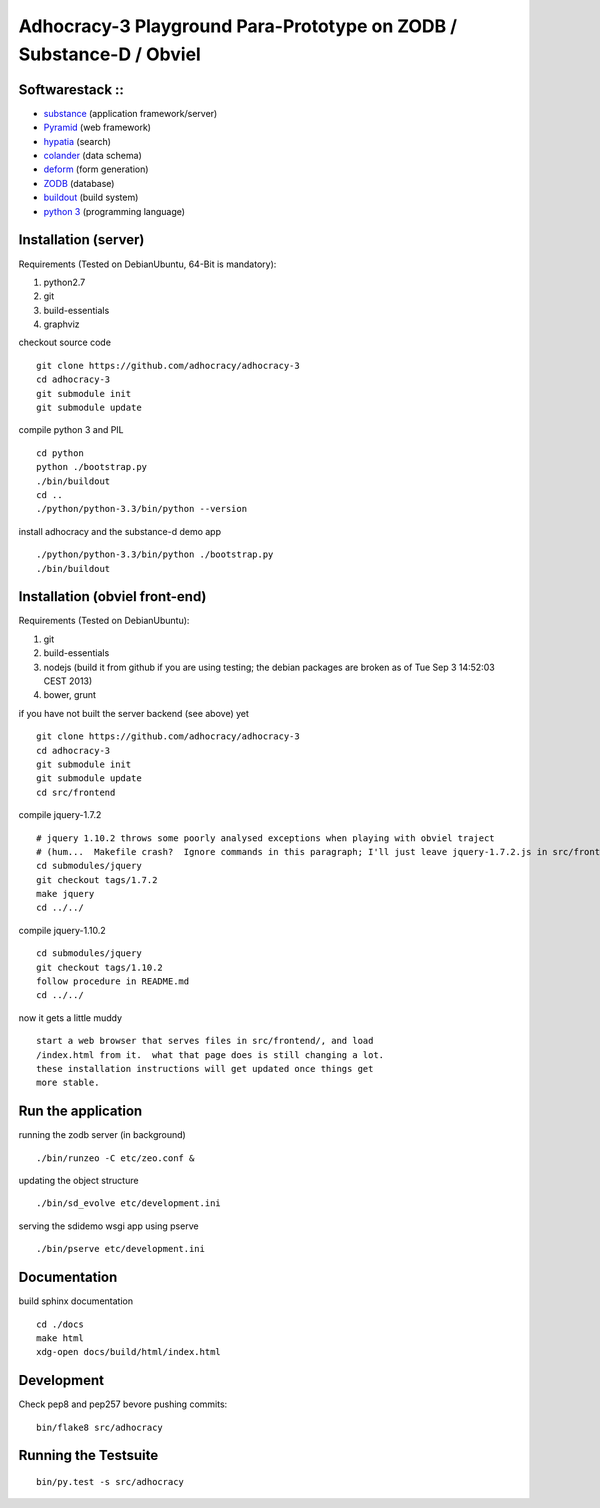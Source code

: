
Adhocracy-3 Playground Para-Prototype on ZODB / Substance-D / Obviel
====================================================================

Softwarestack ::
----------------

- `substance <http://docs.pylonsproject.org/projects/substanced/en/latest>`_ (application framework/server)

- `Pyramid <http://pylonsproject.org>`_  (web framework)

- `hypatia <https://github.com/Pylons/hypatia>`_ (search)

- `colander <http://docs.pylonsproject.org/projects/colander/en/latest/>`_ (data schema)

- `deform <http://docs.pylonsproject.org/projects/deform/en/latest/>`_ (form generation)

- `ZODB <http://zodb.org>`_ (database)

- `buildout <http://www.buildout.org/en/latest/>`_ (build system)

- `python 3 <http://www.python.org>`_ (programming language)


Installation (server)
---------------------

Requirements (Tested on Debian\Ubuntu,  64-Bit is mandatory):

1. python2.7
2. git
3. build-essentials
4. graphviz

checkout source code ::

    git clone https://github.com/adhocracy/adhocracy-3
    cd adhocracy-3
    git submodule init
    git submodule update

compile python 3 and PIL ::

    cd python
    python ./bootstrap.py
    ./bin/buildout
    cd ..
    ./python/python-3.3/bin/python --version

install adhocracy and the substance-d demo app ::

    ./python/python-3.3/bin/python ./bootstrap.py
    ./bin/buildout

Installation (obviel front-end)
-------------------------------

Requirements (Tested on Debian\Ubuntu):

1. git
2. build-essentials
3. nodejs (build it from github if you are using testing; the debian packages are broken as of Tue Sep  3 14:52:03 CEST 2013)
4. bower, grunt

if you have not built the server backend (see above) yet ::

    git clone https://github.com/adhocracy/adhocracy-3
    cd adhocracy-3
    git submodule init
    git submodule update
    cd src/frontend

compile jquery-1.7.2 ::

    # jquery 1.10.2 throws some poorly analysed exceptions when playing with obviel traject
    # (hum...  Makefile crash?  Ignore commands in this paragraph; I'll just leave jquery-1.7.2.js in src/frontend/ for now.)
    cd submodules/jquery
    git checkout tags/1.7.2
    make jquery
    cd ../../

compile jquery-1.10.2 ::

    cd submodules/jquery
    git checkout tags/1.10.2
    follow procedure in README.md
    cd ../../

now it gets a little muddy ::

    start a web browser that serves files in src/frontend/, and load
    /index.html from it.  what that page does is still changing a lot.
    these installation instructions will get updated once things get
    more stable.

Run the application
-------------------

running the zodb server (in background) ::

    ./bin/runzeo -C etc/zeo.conf &

updating the object structure ::

    ./bin/sd_evolve etc/development.ini

serving the sdidemo wsgi app using pserve ::

    ./bin/pserve etc/development.ini


Documentation
-------------

build sphinx documentation ::

    cd ./docs
    make html
    xdg-open docs/build/html/index.html


Development
-----------

Check pep8 and pep257 bevore pushing commits::

    bin/flake8 src/adhocracy

Running the Testsuite
---------------------

::

    bin/py.test -s src/adhocracy
